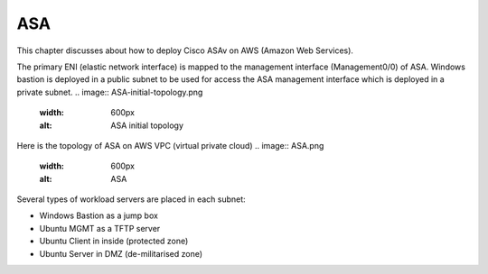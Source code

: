 ASA
===============

This chapter discusses about how to deploy Cisco ASAv on AWS (Amazon Web Services). 

The primary ENI (elastic network interface) is mapped to the management interface (Management0/0) of ASA.
Windows bastion is deployed in a public subnet to be used for access the ASA management interface which is deployed in a private subnet.
.. image:: ASA-initial-topology.png
   :width: 600px
   :alt: ASA initial topology

Here is the topology of ASA on AWS VPC (virtual private cloud)
.. image:: ASA.png
   :width: 600px
   :alt: ASA

Several types of workload servers are placed in each subnet:

* Windows Bastion as a jump box 
* Ubuntu MGMT as a TFTP server 
* Ubuntu Client in inside (protected zone)
* Ubuntu Server in DMZ (de-militarised zone)

.. image:: ASA-Workload.png
   :width: 600px
   :alt: ASA
